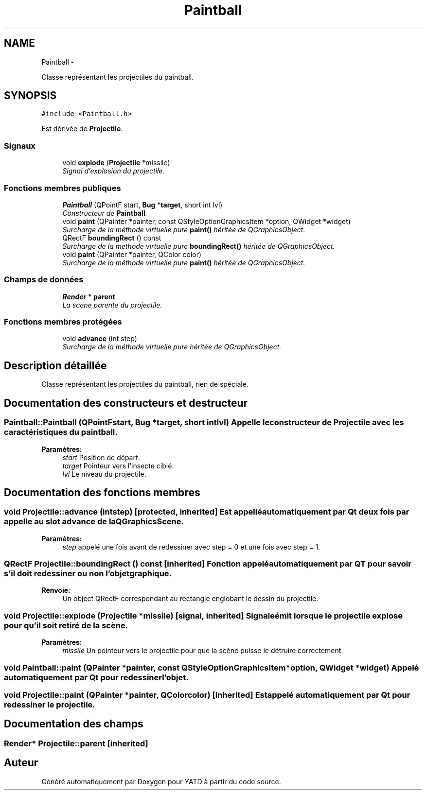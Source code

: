 .TH "Paintball" 3 "Thu Jun 9 2011" "Version 0.9" "YATD" \" -*- nroff -*-
.ad l
.nh
.SH NAME
Paintball \- 
.PP
Classe représentant les projectiles du paintball.  

.SH SYNOPSIS
.br
.PP
.PP
\fC#include <Paintball.h>\fP
.PP
Est dérivée de \fBProjectile\fP.
.SS "Signaux"

.in +1c
.ti -1c
.RI "void \fBexplode\fP (\fBProjectile\fP *missile)"
.br
.RI "\fISignal d'explosion du projectile. \fP"
.in -1c
.SS "Fonctions membres publiques"

.in +1c
.ti -1c
.RI "\fBPaintball\fP (QPointF start, \fBBug\fP *\fBtarget\fP, short int lvl)"
.br
.RI "\fIConstructeur de \fBPaintball\fP. \fP"
.ti -1c
.RI "void \fBpaint\fP (QPainter *painter, const QStyleOptionGraphicsItem *option, QWidget *widget)"
.br
.RI "\fISurcharge de la méthode virtuelle pure \fBpaint()\fP héritée de QGraphicsObject. \fP"
.ti -1c
.RI "QRectF \fBboundingRect\fP () const "
.br
.RI "\fISurcharge de la methode virtuelle pure \fBboundingRect()\fP héritée de QGraphicsObject. \fP"
.ti -1c
.RI "void \fBpaint\fP (QPainter *painter, QColor color)"
.br
.RI "\fISurcharge de la méthode virtuelle pure \fBpaint()\fP héritée de QGraphicsObject. \fP"
.in -1c
.SS "Champs de données"

.in +1c
.ti -1c
.RI "\fBRender\fP * \fBparent\fP"
.br
.RI "\fILa scene parente du projectile. \fP"
.in -1c
.SS "Fonctions membres protégées"

.in +1c
.ti -1c
.RI "void \fBadvance\fP (int step)"
.br
.RI "\fISurcharge de la méthode virtuelle pure héritée de QGraphicsObject. \fP"
.in -1c
.SH "Description détaillée"
.PP 
Classe représentant les projectiles du paintball, rien de spéciale. 
.SH "Documentation des constructeurs et destructeur"
.PP 
.SS "Paintball::Paintball (QPointFstart, \fBBug\fP *target, short intlvl)"Appelle le constructeur de \fBProjectile\fP avec les caractéristiques du paintball. 
.PP
\fBParamètres:\fP
.RS 4
\fIstart\fP Position de départ. 
.br
\fItarget\fP Pointeur vers l'insecte ciblé. 
.br
\fIlvl\fP Le niveau du projectile. 
.RE
.PP

.SH "Documentation des fonctions membres"
.PP 
.SS "void Projectile::advance (intstep)\fC [protected, inherited]\fP"Est appellé automatiquement par Qt deux fois par appelle au slot advance de la QGraphicsScene. 
.PP
\fBParamètres:\fP
.RS 4
\fIstep\fP appelé une fois avant de redessiner avec step = 0 et une fois avec step = 1. 
.RE
.PP

.SS "QRectF Projectile::boundingRect () const\fC [inherited]\fP"Fonction appelé automatiquement par QT pour savoir s'il doit redessiner ou non l'objet graphique. 
.PP
\fBRenvoie:\fP
.RS 4
Un object QRectF correspondant au rectangle englobant le dessin du projectile. 
.RE
.PP

.SS "void Projectile::explode (\fBProjectile\fP *missile)\fC [signal, inherited]\fP"Signale émit lorsque le projectile explose pour qu'il soit retiré de la scène. 
.PP
\fBParamètres:\fP
.RS 4
\fImissile\fP Un pointeur vers le projectile pour que la scène puisse le détruire correctement. 
.RE
.PP

.SS "void Paintball::paint (QPainter *painter, const QStyleOptionGraphicsItem *option, QWidget *widget)"Appelé automatiquement par Qt pour redessiner l'objet. 
.SS "void Projectile::paint (QPainter *painter, QColorcolor)\fC [inherited]\fP"Est appelé automatiquement par Qt pour redessiner le projectile. 
.SH "Documentation des champs"
.PP 
.SS "\fBRender\fP* \fBProjectile::parent\fP\fC [inherited]\fP"

.SH "Auteur"
.PP 
Généré automatiquement par Doxygen pour YATD à partir du code source.
